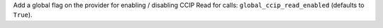 Add a global flag on the provider for enabling / disabling CCIP Read for calls: ``global_ccip_read_enabled`` (defaults to ``True``).
